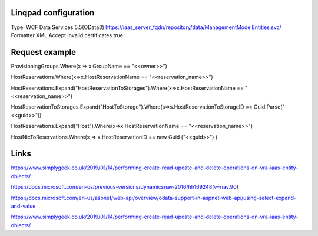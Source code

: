 Linqpad configuration
=====================

Type: WCF Data Services 5.5(OData3)
https://iaas_server_fqdn/repository/data/ManagementModelEntities.svc/
Formatter XML
Accept Invalid certificates true


Request example
===============

ProvisioningGroups.Where(x => x.GroupName == "<<owner>>")

HostReservations.Where(x=>x.HostReservationName == "<<reservation_name>>")

HostReservations.Expand("HostReservationToStorages").Where(x=>x.HostReservationName == "<<reservation_name>>")

HostReservationToStorages.Expand("HostToStorage").Where(s=>s.HostReservationToStorageID == Guid.Parse("<<guid>>"))

HostReservations.Expand("Host").Where(x=>x.HostReservationName == "<<reservation_name>>")

HostNicToReservations.Where(x => x.HostReservationID == new Guid ("<<guid>>") )

Links
=====

https://www.simplygeek.co.uk/2019/01/14/performing-create-read-update-and-delete-operations-on-vra-iaas-entity-objects/

https://docs.microsoft.com/en-us/previous-versions/dynamicsnav-2016/hh169248(v=nav.90)

https://docs.microsoft.com/en-us/aspnet/web-api/overview/odata-support-in-aspnet-web-api/using-select-expand-and-value

https://www.simplygeek.co.uk/2019/01/14/performing-create-read-update-and-delete-operations-on-vra-iaas-entity-objects/
